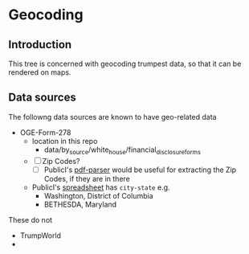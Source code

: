 * Geocoding
** Introduction
This tree is concerned with geocoding trumpest data, so that it can be rendered on maps.

** Data sources
The followng data sources are known to have geo-related data
- OGE-Form-278
  - location in this repo
    - data/by_source/white_house/financial_disclosure_forms
  - [ ] Zip Codes?
    - [ ] PublicI's [[https://github.com/PublicI/pfd-parser][pdf-parser]] would be useful for extracting the Zip Codes, if they are in there  
  - PublicI's [[https://docs.google.com/spreadsheets/d/1V1axPEZNHVwgpJTkWMCRJaiAU67poc4ycOaMP3xtKuE/edit#gid=225911896][spreadsheet]] has ~city-state~ e.g.
    - Washington, District of Columbia
    - BETHESDA, Maryland
    
These do not
- TrumpWorld
- 

